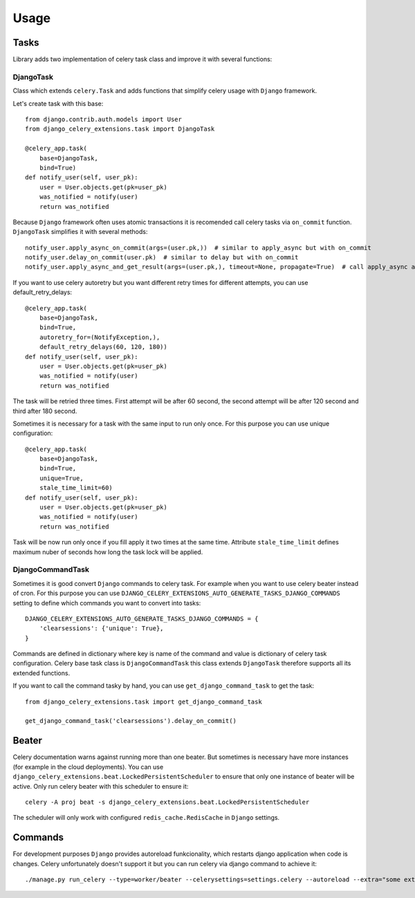 =====
Usage
=====

Tasks
-----

Library adds two implementation of celery task class and improve it with several functions:


DjangoTask
^^^^^^^^^^

Class which extends ``celery.Task`` and adds functions that simplify celery usage with ``Django`` framework.

Let's create task with this base::

    from django.contrib.auth.models import User
    from django_celery_extensions.task import DjangoTask

    @celery_app.task(
        base=DjangoTask,
        bind=True)
    def notify_user(self, user_pk):
        user = User.objects.get(pk=user_pk)
        was_notified = notify(user)
        return was_notified


Because ``Django`` framework often uses atomic transactions it is recomended call celery tasks via ``on_commit`` function. ``DjangoTask`` simplifies it with several methods::

    notify_user.apply_async_on_commit(args=(user.pk,))  # similar to apply_async but with on_commit
    notify_user.delay_on_commit(user.pk)  # similar to delay but with on_commit
    notify_user.apply_async_and_get_result(args=(user.pk,), timeout=None, propagate=True)  # call apply_async and wait specified timeout to task result. If result is not obtained to the specified time ``TimeoutError`` is raised

If you want to use celery autoretry but you want different retry times for different attempts, you can use default_retry_delays::

    @celery_app.task(
        base=DjangoTask,
        bind=True,
        autoretry_for=(NotifyException,),
        default_retry_delays(60, 120, 180))
    def notify_user(self, user_pk):
        user = User.objects.get(pk=user_pk)
        was_notified = notify(user)
        return was_notified

The task will be retried three times. First attempt will be after 60 second, the second attempt will be after 120 second and third after 180 second.

Sometimes it is necessary for a task with the same input to run only once. For this purpose you can use unique configuration::


    @celery_app.task(
        base=DjangoTask,
        bind=True,
        unique=True,
        stale_time_limit=60)
    def notify_user(self, user_pk):
        user = User.objects.get(pk=user_pk)
        was_notified = notify(user)
        return was_notified

Task will be now run only once if you fill apply it two times at the same time. Attribute ``stale_time_limit`` defines maximum nuber of seconds how long the task lock will be applied.


DjangoCommandTask
^^^^^^^^^^^^^^^^^

Sometimes it is good convert ``Django`` commands to celery task. For example when you want to use celery beater instead of cron. For this purpose you can use ``DJANGO_CELERY_EXTENSIONS_AUTO_GENERATE_TASKS_DJANGO_COMMANDS`` setting to define which commands you want to convert into tasks::

    DJANGO_CELERY_EXTENSIONS_AUTO_GENERATE_TASKS_DJANGO_COMMANDS = {
        'clearsessions': {'unique': True},
    }

Commands are defined in dictionary where key is name of the command and value is dictionary of celery task configuration. Celery base task class is ``DjangoCommandTask`` this class extends ``DjangoTask`` therefore supports all its extended functions.

If you want to call the command tasky by hand, you can use ``get_django_command_task`` to get the task::


    from django_celery_extensions.task import get_django_command_task

    get_django_command_task('clearsessions').delay_on_commit()


Beater
------

Celery documentation warns against running more than one beater. But sometimes is necessary have more instances (for example in the cloud deployments). You can use ``django_celery_extensions.beat.LockedPersistentScheduler`` to ensure that only one instance of beater will be active. Only run celery beater with this scheduler to ensure it::

    celery -A proj beat -s django_celery_extensions.beat.LockedPersistentScheduler

The scheduler will only work with configured ``redis_cache.RedisCache`` in ``Django`` settings.

Commands
--------

For development purposes ``Django`` provides autoreload funkcionality, which restarts django application when code is changes. Celery unfortunately doesn't support it but you can run celery via django command to achieve it::

    ./manage.py run_celery --type=worker/beater --celerysettings=settings.celery --autoreload --extra="some extra celery arguments"
